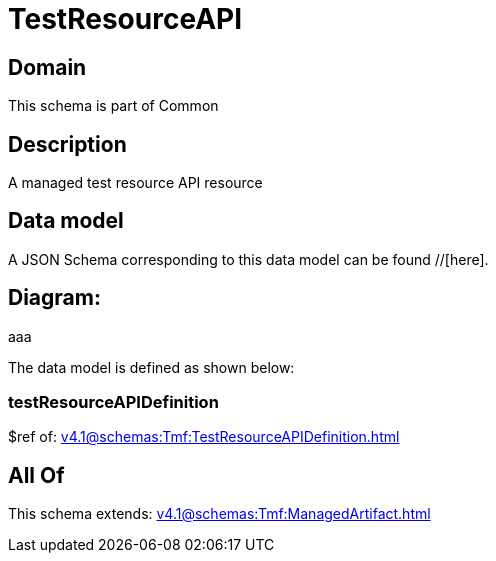 = TestResourceAPI

[#domain]
== Domain

This schema is part of Common

[#description]
== Description
A managed test resource API resource


[#data_model]
== Data model

A JSON Schema corresponding to this data model can be found //[here].

== Diagram:
aaa

The data model is defined as shown below:


=== testResourceAPIDefinition
$ref of: xref:v4.1@schemas:Tmf:TestResourceAPIDefinition.adoc[]


[#all_of]
== All Of

This schema extends: xref:v4.1@schemas:Tmf:ManagedArtifact.adoc[]
